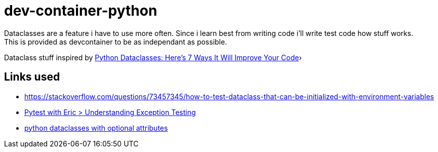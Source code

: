 = dev-container-python
Dataclasses are a feature i have to use more often. Since i learn best from writing code i'll write test code how stuff works.
This is provided as devcontainer to be as independant as possible.

Dataclass stuff inspired by https://www.youtube.com/watch?v=9B9CdKANjnM[Python Dataclasses: Here's 7 Ways It Will Improve Your Code]›


== Links used
* https://stackoverflow.com/questions/73457345/how-to-test-dataclass-that-can-be-initialized-with-environment-variables
* https://pytest-with-eric.com/introduction/pytest-assert-exception/[Pytest with Eric > Understanding Exception Testing]
* https://stackoverflow.com/questions/70809438/python-dataclasses-with-optional-attributes[python dataclasses with optional attributes]

